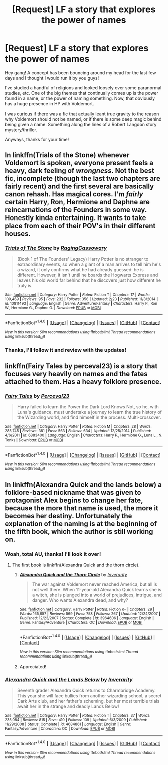 #+TITLE: [Request] LF a story that explores the power of names

* [Request] LF a story that explores the power of names
:PROPERTIES:
:Score: 10
:DateUnix: 1490660590.0
:DateShort: 2017-Mar-28
:FlairText: Request
:END:
Hey gang! A concept has been bouncing around my head for the last few days and I thought I would run it by you guys!

I've studied a handful of religions and looked loosely over some paranormal studies, etc. One of the big themes that continually comes up is the power found in a name, or the power of naming something. Now, that obviously has a huge presence in HP with Voldemort.

I was curious if there was a fic that actually leant true gravity to the reason why Voldemort should not be named, or if there is some deep magic behind being given a name. Something along the lines of a Robert Langdon story mystery/thriller.

Anyways, thanks for your time!


** In linkffn(Trials of the Stone) whenever Voldemort is spoken, everyone present feels a heavy, dark feeling of /wrongness/. Not the best fic, incomplete (though the last two chapters are fairly recent) and the first several are basically canon rehash. Has magical cores. I'm /fairly/ certain Harry, Ron, Hermione and Daphne are reincarnations of the Founders in some way. Honestly kinda entertaining. It wants to take place from each of their POV's in their different houses.
:PROPERTIES:
:Author: yarglethatblargle
:Score: 2
:DateUnix: 1490662354.0
:DateShort: 2017-Mar-28
:END:

*** [[http://www.fanfiction.net/s/10811493/1/][*/Trials of The Stone/*]] by [[https://www.fanfiction.net/u/5358579/RagingCassowary][/RagingCassowary/]]

#+begin_quote
  (Book 1 of The Founders' Legacy) Harry Potter is no stranger to extraordinary events, so when a giant of a man arrives to tell him he's a wizard, it only confirms what he had already guessed: he is different. However, it isn't until he boards the Hogwarts Express and leaves his old world far behind that he discovers just how different he truly is.
#+end_quote

^{/Site/: [[http://www.fanfiction.net/][fanfiction.net]] *|* /Category/: Harry Potter *|* /Rated/: Fiction T *|* /Chapters/: 17 *|* /Words/: 109,469 *|* /Reviews/: 95 *|* /Favs/: 232 *|* /Follows/: 358 *|* /Updated/: 2/23 *|* /Published/: 11/8/2014 *|* /id/: 10811493 *|* /Language/: English *|* /Genre/: Adventure/Fantasy *|* /Characters/: Harry P., Ron W., Hermione G., Daphne G. *|* /Download/: [[http://www.ff2ebook.com/old/ffn-bot/index.php?id=10811493&source=ff&filetype=epub][EPUB]] or [[http://www.ff2ebook.com/old/ffn-bot/index.php?id=10811493&source=ff&filetype=mobi][MOBI]]}

--------------

*FanfictionBot*^{1.4.0} *|* [[[https://github.com/tusing/reddit-ffn-bot/wiki/Usage][Usage]]] | [[[https://github.com/tusing/reddit-ffn-bot/wiki/Changelog][Changelog]]] | [[[https://github.com/tusing/reddit-ffn-bot/issues/][Issues]]] | [[[https://github.com/tusing/reddit-ffn-bot/][GitHub]]] | [[[https://www.reddit.com/message/compose?to=tusing][Contact]]]

^{/New in this version: Slim recommendations using/ ffnbot!slim! /Thread recommendations using/ linksub(thread_id)!}
:PROPERTIES:
:Author: FanfictionBot
:Score: 2
:DateUnix: 1490662396.0
:DateShort: 2017-Mar-28
:END:


*** Thanks, I'll follow it and review with the updates!
:PROPERTIES:
:Score: 1
:DateUnix: 1490671549.0
:DateShort: 2017-Mar-28
:END:


** linkffn(Fairy Tales by perceval23) is a story that focuses very heavily on names and the fates attached to them. Has a heavy folklore presence.
:PROPERTIES:
:Author: Averant
:Score: 1
:DateUnix: 1490672739.0
:DateShort: 2017-Mar-28
:END:

*** [[http://www.fanfiction.net/s/6883400/1/][*/Fairy Tales/*]] by [[https://www.fanfiction.net/u/265249/Perceval23][/Perceval23/]]

#+begin_quote
  Harry failed to learn the Power the Dark Lord Knows Not, so he, with Luna's guidance, must undertake a journey to learn the true history of the Wizarding world, and find himself in the process. Multi-crossover.
#+end_quote

^{/Site/: [[http://www.fanfiction.net/][fanfiction.net]] *|* /Category/: Harry Potter *|* /Rated/: Fiction M *|* /Chapters/: 28 *|* /Words/: 285,745 *|* /Reviews/: 381 *|* /Favs/: 563 *|* /Follows/: 634 *|* /Updated/: 12/25/2014 *|* /Published/: 4/6/2011 *|* /id/: 6883400 *|* /Language/: English *|* /Characters/: Harry P., Hermione G., Luna L., N. Tonks *|* /Download/: [[http://www.ff2ebook.com/old/ffn-bot/index.php?id=6883400&source=ff&filetype=epub][EPUB]] or [[http://www.ff2ebook.com/old/ffn-bot/index.php?id=6883400&source=ff&filetype=mobi][MOBI]]}

--------------

*FanfictionBot*^{1.4.0} *|* [[[https://github.com/tusing/reddit-ffn-bot/wiki/Usage][Usage]]] | [[[https://github.com/tusing/reddit-ffn-bot/wiki/Changelog][Changelog]]] | [[[https://github.com/tusing/reddit-ffn-bot/issues/][Issues]]] | [[[https://github.com/tusing/reddit-ffn-bot/][GitHub]]] | [[[https://www.reddit.com/message/compose?to=tusing][Contact]]]

^{/New in this version: Slim recommendations using/ ffnbot!slim! /Thread recommendations using/ linksub(thread_id)!}
:PROPERTIES:
:Author: FanfictionBot
:Score: 1
:DateUnix: 1490672761.0
:DateShort: 2017-Mar-28
:END:


** In linkffn(Alexandra Quick and the lands below) a folklore-based nickname that was given to protagonist Alex begins to change her fate, because the more that name is used, the more it becomes her destiny. Unfortunately the explanation of the naming is at the beginning of the fifth book, which the author is still working on.
:PROPERTIES:
:Score: 1
:DateUnix: 1490670484.0
:DateShort: 2017-Mar-28
:END:

*** Woah, total AU, thanks! I'll look it over!
:PROPERTIES:
:Score: 1
:DateUnix: 1490671525.0
:DateShort: 2017-Mar-28
:END:

**** The first book is linkffn(Alexandra Quick and the thorn circle).
:PROPERTIES:
:Score: 1
:DateUnix: 1490678438.0
:DateShort: 2017-Mar-28
:END:

***** [[http://www.fanfiction.net/s/3964606/1/][*/Alexandra Quick and the Thorn Circle/*]] by [[https://www.fanfiction.net/u/1374917/Inverarity][/Inverarity/]]

#+begin_quote
  The war against Voldemort never reached America, but all is not well there. When 11-year-old Alexandra Quick learns she is a witch, she is plunged into a world of prejudices, intrigue, and danger. Who wants Alexandra dead, and why?
#+end_quote

^{/Site/: [[http://www.fanfiction.net/][fanfiction.net]] *|* /Category/: Harry Potter *|* /Rated/: Fiction K+ *|* /Chapters/: 29 *|* /Words/: 165,657 *|* /Reviews/: 569 *|* /Favs/: 758 *|* /Follows/: 267 *|* /Updated/: 12/24/2007 *|* /Published/: 12/23/2007 *|* /Status/: Complete *|* /id/: 3964606 *|* /Language/: English *|* /Genre/: Fantasy/Adventure *|* /Characters/: OC *|* /Download/: [[http://www.ff2ebook.com/old/ffn-bot/index.php?id=3964606&source=ff&filetype=epub][EPUB]] or [[http://www.ff2ebook.com/old/ffn-bot/index.php?id=3964606&source=ff&filetype=mobi][MOBI]]}

--------------

*FanfictionBot*^{1.4.0} *|* [[[https://github.com/tusing/reddit-ffn-bot/wiki/Usage][Usage]]] | [[[https://github.com/tusing/reddit-ffn-bot/wiki/Changelog][Changelog]]] | [[[https://github.com/tusing/reddit-ffn-bot/issues/][Issues]]] | [[[https://github.com/tusing/reddit-ffn-bot/][GitHub]]] | [[[https://www.reddit.com/message/compose?to=tusing][Contact]]]

^{/New in this version: Slim recommendations using/ ffnbot!slim! /Thread recommendations using/ linksub(thread_id)!}
:PROPERTIES:
:Author: FanfictionBot
:Score: 2
:DateUnix: 1490678454.0
:DateShort: 2017-Mar-28
:END:


***** Appreciated!
:PROPERTIES:
:Score: 1
:DateUnix: 1490679871.0
:DateShort: 2017-Mar-28
:END:


*** [[http://www.fanfiction.net/s/4684861/1/][*/Alexandra Quick and the Lands Below/*]] by [[https://www.fanfiction.net/u/1374917/Inverarity][/Inverarity/]]

#+begin_quote
  Seventh grader Alexandra Quick returns to Charmbridge Academy. This year she will face bullies from another wizarding school, a secret Dark Arts club, and her father's scheming, but her most terrible trials await her in the strange and deadly Lands Below!
#+end_quote

^{/Site/: [[http://www.fanfiction.net/][fanfiction.net]] *|* /Category/: Harry Potter *|* /Rated/: Fiction T *|* /Chapters/: 37 *|* /Words/: 235,084 *|* /Reviews/: 815 *|* /Favs/: 410 *|* /Follows/: 109 *|* /Updated/: 6/3/2009 *|* /Published/: 11/29/2008 *|* /Status/: Complete *|* /id/: 4684861 *|* /Language/: English *|* /Genre/: Fantasy/Adventure *|* /Characters/: OC *|* /Download/: [[http://www.ff2ebook.com/old/ffn-bot/index.php?id=4684861&source=ff&filetype=epub][EPUB]] or [[http://www.ff2ebook.com/old/ffn-bot/index.php?id=4684861&source=ff&filetype=mobi][MOBI]]}

--------------

*FanfictionBot*^{1.4.0} *|* [[[https://github.com/tusing/reddit-ffn-bot/wiki/Usage][Usage]]] | [[[https://github.com/tusing/reddit-ffn-bot/wiki/Changelog][Changelog]]] | [[[https://github.com/tusing/reddit-ffn-bot/issues/][Issues]]] | [[[https://github.com/tusing/reddit-ffn-bot/][GitHub]]] | [[[https://www.reddit.com/message/compose?to=tusing][Contact]]]

^{/New in this version: Slim recommendations using/ ffnbot!slim! /Thread recommendations using/ linksub(thread_id)!}
:PROPERTIES:
:Author: FanfictionBot
:Score: 1
:DateUnix: 1490670520.0
:DateShort: 2017-Mar-28
:END:
